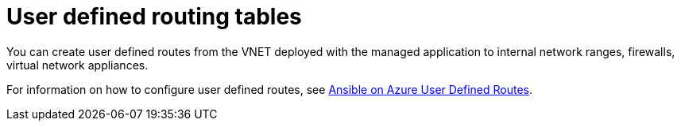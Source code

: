 :_mod-docs-content-type: CONCEPT

[id="azure-user-defined-routing-tables_{context}"]

// https://access.redhat.com/articles/7005411

= User defined routing tables

You can create user defined routes from the VNET deployed with the managed application to internal network ranges, firewalls, virtual network appliances.

For information on how to configure user defined routes, see
link:https://access.redhat.com/articles/7005411[Ansible on Azure User Defined Routes].

